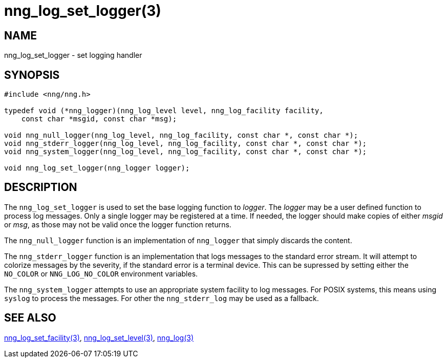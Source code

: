= nng_log_set_logger(3)
//
// Copyright 2024 Staysail Systems, Inc. <info@staysail.tech>
//
// This document is supplied under the terms of the MIT License, a
// copy of which should be located in the distribution where this
// file was obtained (LICENSE.txt).  A copy of the license may also be
// found online at https://opensource.org/licenses/MIT.
//

== NAME

nng_log_set_logger - set logging handler

== SYNOPSIS

[source, c]
----
#include <nng/nng.h>

typedef void (*nng_logger)(nng_log_level level, nng_log_facility facility,
    const char *msgid, const char *msg);

void nng_null_logger(nng_log_level, nng_log_facility, const char *, const char *);
void nng_stderr_logger(nng_log_level, nng_log_facility, const char *, const char *);
void nng_system_logger(nng_log_level, nng_log_facility, const char *, const char *);

void nng_log_set_logger(nng_logger logger);
----

== DESCRIPTION

The `nng_log_set_logger` is used to set the base logging function to _logger_.
The _logger_ may be a user defined function to process log messages.
Only a single logger may be registered at a time.
If needed, the logger should make copies of either _msgid_ or _msg_, as those may not be valid once the logger function returns.

The `nng_null_logger` function is an implementation of `nng_logger` that simply discards the content.

The `nng_stderr_logger` function is an implementation that logs messages to the standard error stream.
It will attempt to colorize messages by the severity, if the standard error is a terminal device.
This can be supressed by setting either the `NO_COLOR` or `NNG_LOG_NO_COLOR` environment variables.

The `nng_system_logger` attempts to use an appropriate system facility to log messages.
For POSIX systems, this means using `syslog` to process the messages.
For other the `nng_stderr_log` may be used as a fallback.

== SEE ALSO

xref:nng_log_set_facility.3.adoc[nng_log_set_facility(3)],
xref:nng_log_set_level.3.adoc[nng_log_set_level(3)],
xref:nng_log.3.adoc[nng_log(3)]
